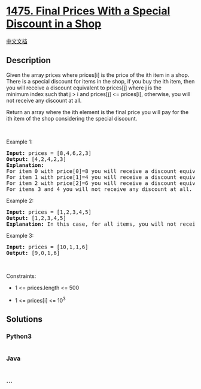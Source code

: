 * [[https://leetcode.com/problems/final-prices-with-a-special-discount-in-a-shop][1475.
Final Prices With a Special Discount in a Shop]]
  :PROPERTIES:
  :CUSTOM_ID: final-prices-with-a-special-discount-in-a-shop
  :END:
[[./solution/1400-1499/1475.Final Prices With a Special Discount in a Shop/README.org][中文文档]]

** Description
   :PROPERTIES:
   :CUSTOM_ID: description
   :END:

#+begin_html
  <p>
#+end_html

Given the array prices where prices[i] is the price of the ith item in a
shop. There is a special discount for items in the shop, if you buy the
ith item, then you will receive a discount equivalent to prices[j] where
j is the minimum index such that j > i and prices[j] <= prices[i],
otherwise, you will not receive any discount at all.

#+begin_html
  </p>
#+end_html

#+begin_html
  <p>
#+end_html

Return an array where the ith element is the final price you will pay
for the ith item of the shop considering the special discount.

#+begin_html
  </p>
#+end_html

#+begin_html
  <p>
#+end_html

 

#+begin_html
  </p>
#+end_html

#+begin_html
  <p>
#+end_html

Example 1:

#+begin_html
  </p>
#+end_html

#+begin_html
  <pre>
  <strong>Input:</strong> prices = [8,4,6,2,3]
  <strong>Output:</strong> [4,2,4,2,3]
  <strong>Explanation:</strong>&nbsp;
  For item 0 with price[0]=8 you will receive a discount equivalent to prices[1]=4, therefore, the final price you will pay is 8 - 4 = 4.&nbsp;
  For item 1 with price[1]=4 you will receive a discount equivalent to prices[3]=2, therefore, the final price you will pay is 4 - 2 = 2.&nbsp;
  For item 2 with price[2]=6 you will receive a discount equivalent to prices[3]=2, therefore, the final price you will pay is 6 - 2 = 4.&nbsp;
  For items 3 and 4 you will not receive any discount at all.
  </pre>
#+end_html

#+begin_html
  <p>
#+end_html

Example 2:

#+begin_html
  </p>
#+end_html

#+begin_html
  <pre>
  <strong>Input:</strong> prices = [1,2,3,4,5]
  <strong>Output:</strong> [1,2,3,4,5]
  <strong>Explanation:</strong> In this case, for all items, you will not receive any discount at all.
  </pre>
#+end_html

#+begin_html
  <p>
#+end_html

Example 3:

#+begin_html
  </p>
#+end_html

#+begin_html
  <pre>
  <strong>Input:</strong> prices = [10,1,1,6]
  <strong>Output:</strong> [9,0,1,6]
  </pre>
#+end_html

#+begin_html
  <p>
#+end_html

 

#+begin_html
  </p>
#+end_html

#+begin_html
  <p>
#+end_html

Constraints:

#+begin_html
  </p>
#+end_html

#+begin_html
  <ul>
#+end_html

#+begin_html
  <li>
#+end_html

1 <= prices.length <= 500

#+begin_html
  </li>
#+end_html

#+begin_html
  <li>
#+end_html

1 <= prices[i] <= 10^3

#+begin_html
  </li>
#+end_html

#+begin_html
  </ul>
#+end_html

** Solutions
   :PROPERTIES:
   :CUSTOM_ID: solutions
   :END:

#+begin_html
  <!-- tabs:start -->
#+end_html

*** *Python3*
    :PROPERTIES:
    :CUSTOM_ID: python3
    :END:
#+begin_src python
#+end_src

*** *Java*
    :PROPERTIES:
    :CUSTOM_ID: java
    :END:
#+begin_src java
#+end_src

*** *...*
    :PROPERTIES:
    :CUSTOM_ID: section
    :END:
#+begin_example
#+end_example

#+begin_html
  <!-- tabs:end -->
#+end_html
